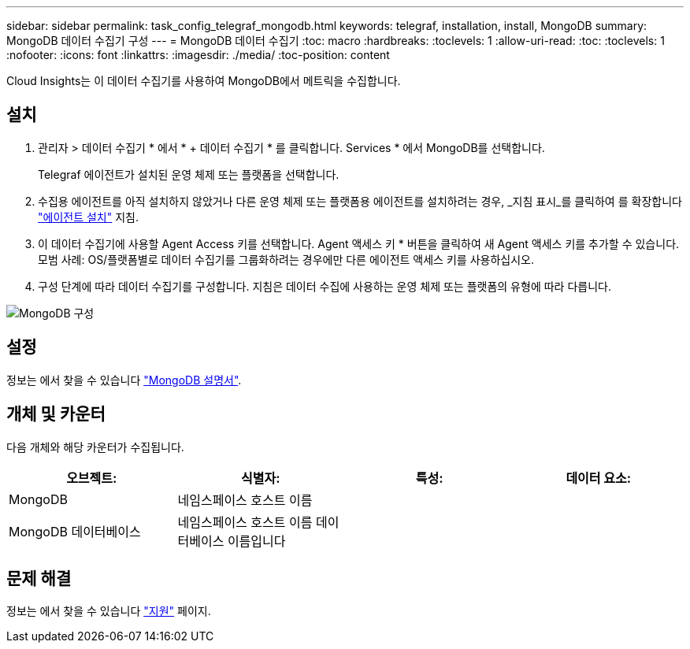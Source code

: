 ---
sidebar: sidebar 
permalink: task_config_telegraf_mongodb.html 
keywords: telegraf, installation, install, MongoDB 
summary: MongoDB 데이터 수집기 구성 
---
= MongoDB 데이터 수집기
:toc: macro
:hardbreaks:
:toclevels: 1
:allow-uri-read: 
:toc: 
:toclevels: 1
:nofooter: 
:icons: font
:linkattrs: 
:imagesdir: ./media/
:toc-position: content


[role="lead"]
Cloud Insights는 이 데이터 수집기를 사용하여 MongoDB에서 메트릭을 수집합니다.



== 설치

. 관리자 > 데이터 수집기 * 에서 * + 데이터 수집기 * 를 클릭합니다. Services * 에서 MongoDB를 선택합니다.
+
Telegraf 에이전트가 설치된 운영 체제 또는 플랫폼을 선택합니다.

. 수집용 에이전트를 아직 설치하지 않았거나 다른 운영 체제 또는 플랫폼용 에이전트를 설치하려는 경우, _지침 표시_를 클릭하여 를 확장합니다 link:task_config_telegraf_agent.html["에이전트 설치"] 지침.
. 이 데이터 수집기에 사용할 Agent Access 키를 선택합니다. Agent 액세스 키 * 버튼을 클릭하여 새 Agent 액세스 키를 추가할 수 있습니다. 모범 사례: OS/플랫폼별로 데이터 수집기를 그룹화하려는 경우에만 다른 에이전트 액세스 키를 사용하십시오.
. 구성 단계에 따라 데이터 수집기를 구성합니다. 지침은 데이터 수집에 사용하는 운영 체제 또는 플랫폼의 유형에 따라 다릅니다.


image:MongoDBDCConfigLinux.png["MongoDB 구성"]



== 설정

정보는 에서 찾을 수 있습니다 link:https://docs.mongodb.com/["MongoDB 설명서"].



== 개체 및 카운터

다음 개체와 해당 카운터가 수집됩니다.

[cols="<.<,<.<,<.<,<.<"]
|===
| 오브젝트: | 식별자: | 특성: | 데이터 요소: 


| MongoDB | 네임스페이스 호스트 이름 |  |  


| MongoDB 데이터베이스 | 네임스페이스 호스트 이름 데이터베이스 이름입니다 |  |  
|===


== 문제 해결

정보는 에서 찾을 수 있습니다 link:concept_requesting_support.html["지원"] 페이지.
